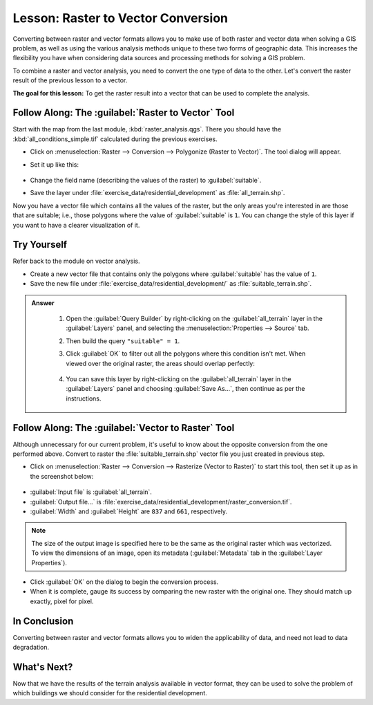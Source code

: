 |LS| Raster to Vector Conversion
===============================================================================

Converting between raster and vector formats allows you to make use of both
raster and vector data when solving a GIS problem, as well as using the various
analysis methods unique to these two forms of geographic data. This increases
the flexibility you have when considering data sources and processing methods
for solving a GIS problem.

To combine a raster and vector analysis, you need to convert the one type of
data to the other. Let's convert the raster result of the previous lesson to a
vector.

**The goal for this lesson:** To get the raster result into a vector that can
be used to complete the analysis.

|moderate| |FA| The :guilabel:`Raster to Vector` Tool
-------------------------------------------------------------------------------

Start with the map from the last module, :kbd:`raster_analysis.qgs`. There you
should have the :kbd:`all_conditions_simple.tif` calculated during the previous
exercises.

* Click on :menuselection:`Raster --> Conversion --> Polygonize (Raster to
  Vector)`. The tool dialog will appear.
* Set it up like this:

  .. figure:: img/polygonize_raster.png
     :align: center

* Change the field name (describing the values of the raster) to
  :guilabel:`suitable`.
* Save the layer under :file:`exercise_data/residential_development`
  as :file:`all_terrain.shp`.

Now you have a vector file which contains all the values of the raster, but
the only areas you're interested in are those that are suitable; i.e., those
polygons where the value of :guilabel:`suitable` is ``1``. You can change the
style of this layer if you want to have a clearer visualization of it.


|moderate| |TY|
-------------------------------------------------------------------------------

Refer back to the module on vector analysis.

* Create a new vector file that contains only the polygons where
  :guilabel:`suitable` has the value of ``1``.
* Save the new file under :file:`exercise_data/residential_development/` as
  :file:`suitable_terrain.shp`.

.. admonition:: Answer
  :class: dropdown


   #. Open the :guilabel:`Query Builder` by right-clicking on the
      :guilabel:`all_terrain` layer in the :guilabel:`Layers` panel, and selecting
      the :menuselection:`Properties --> Source` tab.
   #. Then build the query ``"suitable" = 1``.
   #. Click :guilabel:`OK` to filter out all the polygons where this condition
      isn't met. When viewed over the original raster, the areas should overlap 
      perfectly:
     
      .. figure:: img/polygonize_raster.png
         :align: center
    
   #. You can save this layer by right-clicking on the :guilabel:`all_terrain`
      layer in the :guilabel:`Layers` panel and choosing :guilabel:`Save As...`,
      then continue as per the instructions.

|moderate| |FA| The :guilabel:`Vector to Raster` Tool
-------------------------------------------------------------------------------

Although unnecessary for our current problem, it's useful to know about the
opposite conversion from the one performed above. Convert to raster the
:file:`suitable_terrain.shp` vector file you just created in previous step.

* Click on :menuselection:`Raster --> Conversion --> Rasterize (Vector to
  Raster)` to start this tool, then set it up as in the screenshot below:

.. figure:: img/vector_to_raster.png
   :align: center

* :guilabel:`Input file` is :guilabel:`all_terrain`.
* :guilabel:`Output file...` is
  :file:`exercise_data/residential_development/raster_conversion.tif`.
* :guilabel:`Width` and :guilabel:`Height` are ``837`` and ``661``,
  respectively.

.. note::  The size of the output image is specified here to be the same as the
   original raster which was vectorized. To view the dimensions of an image,
   open its metadata (:guilabel:`Metadata` tab in the :guilabel:`Layer
   Properties`).

* Click :guilabel:`OK` on the dialog to begin the conversion process.
* When it is complete, gauge its success by comparing the new raster with the
  original one.  They should match up exactly, pixel for pixel.

|IC|
-------------------------------------------------------------------------------

Converting between raster and vector formats allows you to widen the
applicability of data, and need not lead to data degradation.

|WN|
-------------------------------------------------------------------------------

Now that we have the results of the terrain analysis available in vector
format, they can be used to solve the problem of which buildings we should consider
for the residential development.


.. Substitutions definitions - AVOID EDITING PAST THIS LINE
   This will be automatically updated by the find_set_subst.py script.
   If you need to create a new substitution manually,
   please add it also to the substitutions.txt file in the
   source folder.

.. |FA| replace:: Follow Along:
.. |IC| replace:: In Conclusion
.. |LS| replace:: Lesson:
.. |TY| replace:: Try Yourself
.. |WN| replace:: What's Next?
.. |moderate| image:: /static/common/moderate.png
